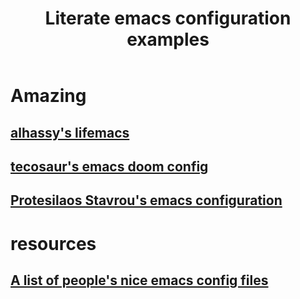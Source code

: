 :PROPERTIES:
:ID:       37518482-c1b0-4c63-8fb7-7e81d2698774
:END:
#+title: Literate emacs configuration examples

* Amazing

** [[https://alhassy.github.io/emacs.d/index.html][alhassy's lifemacs]]

** [[https://tecosaur.github.io/emacs-config/config.html][tecosaur's emacs doom config]]

** [[https://protesilaos.com/emacs/dotemacs][Protesilaos Stavrou's emacs configuration]]

* resources

** [[https://github.com/caisah/emacs.dz][A list of people's nice emacs config files]]
